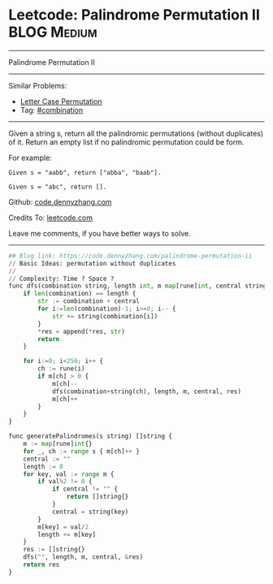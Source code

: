 * Leetcode: Palindrome Permutation II                                              :BLOG:Medium:
#+STARTUP: showeverything
#+OPTIONS: toc:nil \n:t ^:nil creator:nil d:nil
:PROPERTIES:
:type:     combination, codetemplate, backtracking
:END:
---------------------------------------------------------------------
Palindrome Permutation II
---------------------------------------------------------------------
#+BEGIN_HTML
<a href="https://github.com/dennyzhang/code.dennyzhang.com/tree/master/problems/palindrome-permutation-ii"><img align="right" width="200" height="183" src="https://www.dennyzhang.com/wp-content/uploads/denny/watermark/github.png" /></a>
#+END_HTML
Similar Problems:
- [[https://code.dennyzhang.com/letter-case-permutation][Letter Case Permutation]]
- Tag: [[https://code.dennyzhang.com/review-combination][#combination]]
---------------------------------------------------------------------
Given a string s, return all the palindromic permutations (without duplicates) of it. Return an empty list if no palindromic permutation could be form.

For example:
#+BEGIN_EXAMPLE
Given s = "aabb", return ["abba", "baab"].

Given s = "abc", return [].
#+END_EXAMPLE

Github: [[https://github.com/dennyzhang/code.dennyzhang.com/tree/master/problems/palindrome-permutation-ii][code.dennyzhang.com]]

Credits To: [[https://leetcode.com/problems/palindrome-permutation-ii/description/][leetcode.com]]

Leave me comments, if you have better ways to solve.
---------------------------------------------------------------------
#+BEGIN_SRC python
## Blog link: https://code.dennyzhang.com/palindrome-permutation-ii
// Basic Ideas: permutation without duplicates
//
// Complexity: Time ? Space ?
func dfs(combination string, length int, m map[rune]int, central string, res *[]string) {
    if len(combination) == length {
        str := combination + central
        for i:=len(combination)-1; i>=0; i-- {
            str += string(combination[i])
        }
        *res = append(*res, str)
        return
    }

    for i:=0; i<256; i++ {
        ch := rune(i)
        if m[ch] > 0 {
            m[ch]--
            dfs(combination+string(ch), length, m, central, res)
            m[ch]++
        }
    }
}

func generatePalindromes(s string) []string {
    m := map[rune]int{}
    for _, ch := range s { m[ch]++ }
    central := ""
    length := 0
    for key, val := range m {
        if val%2 != 0 { 
            if central != "" {
                return []string{}
            }
            central = string(key)
        }
        m[key] = val/2
        length += m[key]
    }
    res := []string{}
    dfs("", length, m, central, &res)
    return res
}
#+END_SRC

#+BEGIN_HTML
<div style="overflow: hidden;">
<div style="float: left; padding: 5px"> <a href="https://www.linkedin.com/in/dennyzhang001"><img src="https://www.dennyzhang.com/wp-content/uploads/sns/linkedin.png" alt="linkedin" /></a></div>
<div style="float: left; padding: 5px"><a href="https://github.com/dennyzhang"><img src="https://www.dennyzhang.com/wp-content/uploads/sns/github.png" alt="github" /></a></div>
<div style="float: left; padding: 5px"><a href="https://www.dennyzhang.com/slack" target="_blank" rel="nofollow"><img src="https://www.dennyzhang.com/wp-content/uploads/sns/slack.png" alt="slack"/></a></div>
</div>
#+END_HTML
